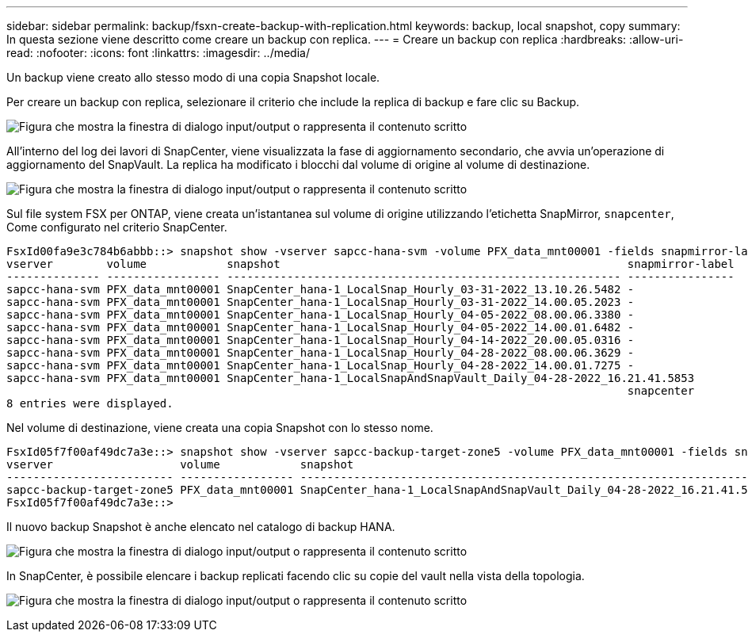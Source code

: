 ---
sidebar: sidebar 
permalink: backup/fsxn-create-backup-with-replication.html 
keywords: backup, local snapshot, copy 
summary: In questa sezione viene descritto come creare un backup con replica. 
---
= Creare un backup con replica
:hardbreaks:
:allow-uri-read: 
:nofooter: 
:icons: font
:linkattrs: 
:imagesdir: ../media/


[role="lead"]
Un backup viene creato allo stesso modo di una copia Snapshot locale.

Per creare un backup con replica, selezionare il criterio che include la replica di backup e fare clic su Backup.

image:amazon-fsx-image88.png["Figura che mostra la finestra di dialogo input/output o rappresenta il contenuto scritto"]

All'interno del log dei lavori di SnapCenter, viene visualizzata la fase di aggiornamento secondario, che avvia un'operazione di aggiornamento del SnapVault. La replica ha modificato i blocchi dal volume di origine al volume di destinazione.

image:amazon-fsx-image89.png["Figura che mostra la finestra di dialogo input/output o rappresenta il contenuto scritto"]

Sul file system FSX per ONTAP, viene creata un'istantanea sul volume di origine utilizzando l'etichetta SnapMirror, `snapcenter`, Come configurato nel criterio SnapCenter.

....
FsxId00fa9e3c784b6abbb::> snapshot show -vserver sapcc-hana-svm -volume PFX_data_mnt00001 -fields snapmirror-label
vserver        volume            snapshot                                                    snapmirror-label
-------------- ----------------- ----------------------------------------------------------- ----------------
sapcc-hana-svm PFX_data_mnt00001 SnapCenter_hana-1_LocalSnap_Hourly_03-31-2022_13.10.26.5482 -
sapcc-hana-svm PFX_data_mnt00001 SnapCenter_hana-1_LocalSnap_Hourly_03-31-2022_14.00.05.2023 -
sapcc-hana-svm PFX_data_mnt00001 SnapCenter_hana-1_LocalSnap_Hourly_04-05-2022_08.00.06.3380 -
sapcc-hana-svm PFX_data_mnt00001 SnapCenter_hana-1_LocalSnap_Hourly_04-05-2022_14.00.01.6482 -
sapcc-hana-svm PFX_data_mnt00001 SnapCenter_hana-1_LocalSnap_Hourly_04-14-2022_20.00.05.0316 -
sapcc-hana-svm PFX_data_mnt00001 SnapCenter_hana-1_LocalSnap_Hourly_04-28-2022_08.00.06.3629 -
sapcc-hana-svm PFX_data_mnt00001 SnapCenter_hana-1_LocalSnap_Hourly_04-28-2022_14.00.01.7275 -
sapcc-hana-svm PFX_data_mnt00001 SnapCenter_hana-1_LocalSnapAndSnapVault_Daily_04-28-2022_16.21.41.5853
                                                                                             snapcenter
8 entries were displayed.
....
Nel volume di destinazione, viene creata una copia Snapshot con lo stesso nome.

....
FsxId05f7f00af49dc7a3e::> snapshot show -vserver sapcc-backup-target-zone5 -volume PFX_data_mnt00001 -fields snapmirror-label
vserver                   volume            snapshot                                                               snapmirror-label
------------------------- ----------------- ---------------------------------------------------------------------- ----------------
sapcc-backup-target-zone5 PFX_data_mnt00001 SnapCenter_hana-1_LocalSnapAndSnapVault_Daily_04-28-2022_16.21.41.5853 snapcenter
FsxId05f7f00af49dc7a3e::>
....
Il nuovo backup Snapshot è anche elencato nel catalogo di backup HANA.

image:amazon-fsx-image90.png["Figura che mostra la finestra di dialogo input/output o rappresenta il contenuto scritto"]

In SnapCenter, è possibile elencare i backup replicati facendo clic su copie del vault nella vista della topologia.

image:amazon-fsx-image91.png["Figura che mostra la finestra di dialogo input/output o rappresenta il contenuto scritto"]
